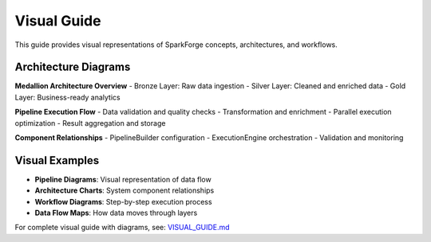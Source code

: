 Visual Guide
============

This guide provides visual representations of SparkForge concepts, architectures, and workflows.

Architecture Diagrams
--------------------

**Medallion Architecture Overview**
- Bronze Layer: Raw data ingestion
- Silver Layer: Cleaned and enriched data
- Gold Layer: Business-ready analytics

**Pipeline Execution Flow**
- Data validation and quality checks
- Transformation and enrichment
- Parallel execution optimization
- Result aggregation and storage

**Component Relationships**
- PipelineBuilder configuration
- ExecutionEngine orchestration
- Validation and monitoring

Visual Examples
---------------

- **Pipeline Diagrams**: Visual representation of data flow
- **Architecture Charts**: System component relationships
- **Workflow Diagrams**: Step-by-step execution process
- **Data Flow Maps**: How data moves through layers

For complete visual guide with diagrams, see: `VISUAL_GUIDE.md <../VISUAL_GUIDE.md>`_
